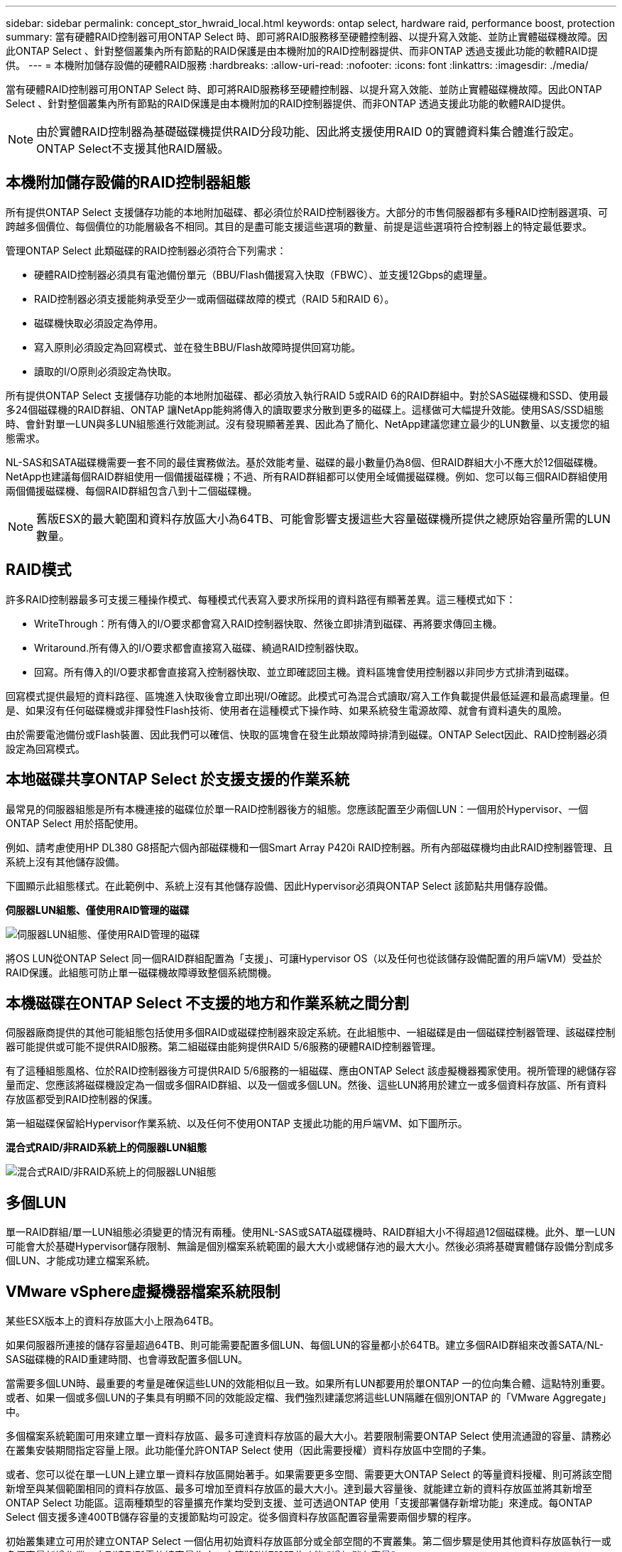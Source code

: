 ---
sidebar: sidebar 
permalink: concept_stor_hwraid_local.html 
keywords: ontap select, hardware raid, performance boost, protection 
summary: 當有硬體RAID控制器可用ONTAP Select 時、即可將RAID服務移至硬體控制器、以提升寫入效能、並防止實體磁碟機故障。因此ONTAP Select 、針對整個叢集內所有節點的RAID保護是由本機附加的RAID控制器提供、而非ONTAP 透過支援此功能的軟體RAID提供。 
---
= 本機附加儲存設備的硬體RAID服務
:hardbreaks:
:allow-uri-read: 
:nofooter: 
:icons: font
:linkattrs: 
:imagesdir: ./media/


[role="lead"]
當有硬體RAID控制器可用ONTAP Select 時、即可將RAID服務移至硬體控制器、以提升寫入效能、並防止實體磁碟機故障。因此ONTAP Select 、針對整個叢集內所有節點的RAID保護是由本機附加的RAID控制器提供、而非ONTAP 透過支援此功能的軟體RAID提供。


NOTE: 由於實體RAID控制器為基礎磁碟機提供RAID分段功能、因此將支援使用RAID 0的實體資料集合體進行設定。ONTAP Select不支援其他RAID層級。



== 本機附加儲存設備的RAID控制器組態

所有提供ONTAP Select 支援儲存功能的本地附加磁碟、都必須位於RAID控制器後方。大部分的市售伺服器都有多種RAID控制器選項、可跨越多個價位、每個價位的功能層級各不相同。其目的是盡可能支援這些選項的數量、前提是這些選項符合控制器上的特定最低要求。

管理ONTAP Select 此類磁碟的RAID控制器必須符合下列需求：

* 硬體RAID控制器必須具有電池備份單元（BBU/Flash備援寫入快取（FBWC）、並支援12Gbps的處理量。
* RAID控制器必須支援能夠承受至少一或兩個磁碟故障的模式（RAID 5和RAID 6）。
* 磁碟機快取必須設定為停用。
* 寫入原則必須設定為回寫模式、並在發生BBU/Flash故障時提供回寫功能。
* 讀取的I/O原則必須設定為快取。


所有提供ONTAP Select 支援儲存功能的本地附加磁碟、都必須放入執行RAID 5或RAID 6的RAID群組中。對於SAS磁碟機和SSD、使用最多24個磁碟機的RAID群組、ONTAP 讓NetApp能夠將傳入的讀取要求分散到更多的磁碟上。這樣做可大幅提升效能。使用SAS/SSD組態時、會針對單一LUN與多LUN組態進行效能測試。沒有發現顯著差異、因此為了簡化、NetApp建議您建立最少的LUN數量、以支援您的組態需求。

NL-SAS和SATA磁碟機需要一套不同的最佳實務做法。基於效能考量、磁碟的最小數量仍為8個、但RAID群組大小不應大於12個磁碟機。NetApp也建議每個RAID群組使用一個備援磁碟機；不過、所有RAID群組都可以使用全域備援磁碟機。例如、您可以每三個RAID群組使用兩個備援磁碟機、每個RAID群組包含八到十二個磁碟機。


NOTE: 舊版ESX的最大範圍和資料存放區大小為64TB、可能會影響支援這些大容量磁碟機所提供之總原始容量所需的LUN數量。



== RAID模式

許多RAID控制器最多可支援三種操作模式、每種模式代表寫入要求所採用的資料路徑有顯著差異。這三種模式如下：

* WriteThrough：所有傳入的I/O要求都會寫入RAID控制器快取、然後立即排清到磁碟、再將要求傳回主機。
* Writaround.所有傳入的I/O要求都會直接寫入磁碟、繞過RAID控制器快取。
* 回寫。所有傳入的I/O要求都會直接寫入控制器快取、並立即確認回主機。資料區塊會使用控制器以非同步方式排清到磁碟。


回寫模式提供最短的資料路徑、區塊進入快取後會立即出現I/O確認。此模式可為混合式讀取/寫入工作負載提供最低延遲和最高處理量。但是、如果沒有任何磁碟機或非揮發性Flash技術、使用者在這種模式下操作時、如果系統發生電源故障、就會有資料遺失的風險。

由於需要電池備份或Flash裝置、因此我們可以確信、快取的區塊會在發生此類故障時排清到磁碟。ONTAP Select因此、RAID控制器必須設定為回寫模式。



== 本地磁碟共享ONTAP Select 於支援支援的作業系統

最常見的伺服器組態是所有本機連接的磁碟位於單一RAID控制器後方的組態。您應該配置至少兩個LUN：一個用於Hypervisor、一個ONTAP Select 用於搭配使用。

例如、請考慮使用HP DL380 G8搭配六個內部磁碟機和一個Smart Array P420i RAID控制器。所有內部磁碟機均由此RAID控制器管理、且系統上沒有其他儲存設備。

下圖顯示此組態樣式。在此範例中、系統上沒有其他儲存設備、因此Hypervisor必須與ONTAP Select 該節點共用儲存設備。

*伺服器LUN組態、僅使用RAID管理的磁碟*

image:ST_08.jpg["伺服器LUN組態、僅使用RAID管理的磁碟"]

將OS LUN從ONTAP Select 同一個RAID群組配置為「支援」、可讓Hypervisor OS（以及任何也從該儲存設備配置的用戶端VM）受益於RAID保護。此組態可防止單一磁碟機故障導致整個系統關機。



== 本機磁碟在ONTAP Select 不支援的地方和作業系統之間分割

伺服器廠商提供的其他可能組態包括使用多個RAID或磁碟控制器來設定系統。在此組態中、一組磁碟是由一個磁碟控制器管理、該磁碟控制器可能提供或可能不提供RAID服務。第二組磁碟由能夠提供RAID 5/6服務的硬體RAID控制器管理。

有了這種組態風格、位於RAID控制器後方可提供RAID 5/6服務的一組磁碟、應由ONTAP Select 該虛擬機器獨家使用。視所管理的總儲存容量而定、您應該將磁碟機設定為一個或多個RAID群組、以及一個或多個LUN。然後、這些LUN將用於建立一或多個資料存放區、所有資料存放區都受到RAID控制器的保護。

第一組磁碟保留給Hypervisor作業系統、以及任何不使用ONTAP 支援此功能的用戶端VM、如下圖所示。

*混合式RAID/非RAID系統上的伺服器LUN組態*

image:ST_09.jpg["混合式RAID/非RAID系統上的伺服器LUN組態"]



== 多個LUN

單一RAID群組/單一LUN組態必須變更的情況有兩種。使用NL-SAS或SATA磁碟機時、RAID群組大小不得超過12個磁碟機。此外、單一LUN可能會大於基礎Hypervisor儲存限制、無論是個別檔案系統範圍的最大大小或總儲存池的最大大小。然後必須將基礎實體儲存設備分割成多個LUN、才能成功建立檔案系統。



== VMware vSphere虛擬機器檔案系統限制

某些ESX版本上的資料存放區大小上限為64TB。

如果伺服器所連接的儲存容量超過64TB、則可能需要配置多個LUN、每個LUN的容量都小於64TB。建立多個RAID群組來改善SATA/NL-SAS磁碟機的RAID重建時間、也會導致配置多個LUN。

當需要多個LUN時、最重要的考量是確保這些LUN的效能相似且一致。如果所有LUN都要用於單ONTAP 一的位向集合體、這點特別重要。或者、如果一個或多個LUN的子集具有明顯不同的效能設定檔、我們強烈建議您將這些LUN隔離在個別ONTAP 的「VMware Aggregate」中。

多個檔案系統範圍可用來建立單一資料存放區、最多可達資料存放區的最大大小。若要限制需要ONTAP Select 使用流通證的容量、請務必在叢集安裝期間指定容量上限。此功能僅允許ONTAP Select 使用（因此需要授權）資料存放區中空間的子集。

或者、您可以從在單一LUN上建立單一資料存放區開始著手。如果需要更多空間、需要更大ONTAP Select 的等量資料授權、則可將該空間新增至與某個範圍相同的資料存放區、最多可增加至資料存放區的最大大小。達到最大容量後、就能建立新的資料存放區並將其新增至ONTAP Select 功能區。這兩種類型的容量擴充作業均受到支援、並可透過ONTAP 使用「支援部署儲存新增功能」來達成。每ONTAP Select 個支援多達400TB儲存容量的支援節點均可設定。從多個資料存放區配置容量需要兩個步驟的程序。

初始叢集建立可用於建立ONTAP Select 一個佔用初始資料存放區部分或全部空間的不實叢集。第二個步驟是使用其他資料存放區執行一或多個容量新增作業、直到達到所需的總容量為止。本節將詳細說明此功能 link:concept_stor_capacity_inc.html["增加儲存容量"]。


NOTE: VMFS負荷非零（請參閱 link:https://kb.vmware.com/s/article/1001618["VMware知識庫1001618"]）、且嘗試使用資料存放區回報為可用的整個空間、導致叢集建立作業期間發生假錯誤。

每個資料存放區中有2%的緩衝區未使用。這個空間不需要容量授權、因為ONTAP Select 它不供人使用。只要未指定容量上限、即可自動計算緩衝區的確切GB數。ONTAP如果指定容量上限、則會先強制執行該大小。如果容量上限大小落在緩衝區大小內、叢集建立就會失敗、並顯示錯誤訊息、指出可用做容量上限的正確最大大小參數：

[listing]
----
“InvalidPoolCapacitySize: Invalid capacity specified for storage pool “ontap-select-storage-pool”, Specified value: 34334204 GB. Available (after leaving 2% overhead space): 30948”
----
VMFS 6同時支援新安裝、也支援做為現有ONTAP 的VMware部署或ONTAP Select VMware VM Storage VMotion作業的目標。

VMware不支援從VMFS 5就地升級至VMFS 6。因此、Storage VMotion是唯一允許任何VM從VMFS 5資料存放區移轉至VMFS 6資料存放區的機制。不過ONTAP Select 、除了ONTAP 從VMFS 5移轉至VMFS 6的特定目的之外、還擴大了對含VMware及VMware部署的Storage VMotion的支援、以涵蓋其他案例。



== 虛擬磁碟ONTAP Select

在其核心、ONTAP Select 透過ONTAP 一或多個儲存資源池配置的一組虛擬磁碟、呈現出一套功能完善的功能。提供一組虛擬磁碟、將其視為實體磁碟、而儲存堆疊的其餘部分則由Hypervisor抽象化。ONTAP下圖更詳細地顯示這種關係、強調實體RAID控制器、Hypervisor和ONTAP Select 不支援的VM之間的關係。

* RAID群組和LUN組態是從伺服器的RAID控制器軟體內部進行。使用VSAN或外部陣列時、不需要此組態。
* 儲存資源池組態是從Hypervisor內部進行。
* 虛擬磁碟是由個別VM所建立和擁有、ONTAP Select 在此範例中、由支援。


*虛擬磁碟對實體磁碟對應*

image:ST_12.jpg["虛擬磁碟對實體磁碟的對應"]



== 虛擬磁碟資源配置

為了提供更精簡的使用者體驗、ONTAP Select 我們的「更新」管理工具ONTAP 「還原部署」會自動從相關的儲存資源池配置虛擬磁碟、並將其附加至ONTAP Select 「更新」VM。這項作業會在初始設定和儲存新增作業期間自動執行。如果ONTAP Select 此節點是HA配對的一部分、則虛擬磁碟會自動指派給本機和鏡射儲存資源池。

將基礎附加儲存設備分割成大小相同的虛擬磁碟、每個磁碟不超過16TB。ONTAP Select如果ONTAP Select 此節點是HA配對的一部分、則每個叢集節點上至少會建立兩個虛擬磁碟、並指派給鏡射Aggregate中要使用的本機叢和鏡射叢。

例如ONTAP Select 、某個對象可以指派31 TB的資料存放區或LUN（部署VM後的剩餘空間、以及系統和根磁碟的資源配置）。然後建立四個~7.75TB虛擬磁碟、並指派給適當ONTAP 的鏡射本機叢和鏡射叢。


NOTE: 將容量新增至ONTAP Select 某個VMware可能會導致不同大小的VMDK。如需詳細資訊、請參閱一節 link:concept_stor_capacity_inc.html["增加儲存容量"]。不同FAS 於VMware系統、不同大小的VMDK可存在於同一個集合體中。在這些VMDK上使用RAID 0等量磁碟區、無論其大小為何、都能充分利用每個VMDK中的所有空間。ONTAP Select



== 虛擬化NVRAM

NetApp FAS 支援系統通常裝有實體NVRAM PCI卡、這是一種高效能卡、內含非揮發性Flash記憶體。此卡可立即ONTAP 認可傳入寫入回用戶端的功能、大幅提升寫入效能。它也可以在稱為「減少需求」的程序中、將修改過的資料區塊排程回較慢的儲存媒體。

一般而言、市售系統並未安裝此類設備。因此、此NVRAM卡的功能已虛擬化、並放入ONTAP Select 了一個分區內的系統啟動磁碟。因此、放置執行個體的系統虛擬磁碟非常重要。這也是為什麼產品需要實體RAID控制器、並針對本機附加儲存組態提供彈性快取。

NVRAM位於自己的VMDK上。將NVRAM拆分成自己的VMDK、ONTAP Select 即可讓VMware使用vNVMe驅動程式與NVRAM VMDK通訊。此外、還需要ONTAP Select 使用與ESX 6.5及更新版本相容的硬體版本13。



== 資料路徑說明：NVRAM和RAID控制器

虛擬化NVRAM系統分割區與RAID控制器之間的互動、最好是在寫入要求進入系統時、透過資料路徑來強調顯示。

傳入ONTAP Select 的寫入要求會以VM的NVRAM分割區為目標。在虛擬化層、此分割區存在ONTAP Select 於一個連接ONTAP Select 到該VMware VM的VMware系統磁碟內。在實體層、這些要求會快取到本機RAID控制器、就像所有針對基礎磁碟的區塊變更一樣。從這裡、寫入作業會確認回傳給主機。

此時、實體區塊會駐留在RAID控制器快取中、等待排清到磁碟。邏輯上、區塊位於NVRAM中、等待將資料移轉至適當的使用者資料磁碟。

由於變更的區塊會自動儲存在RAID控制器的本機快取中、因此傳入的NVRAM分割區寫入作業會自動快取、並定期排清到實體儲存媒體。這不應與定期將NVRAM內容排清回ONTAP 還原至還原資料磁碟的做法相混淆。這兩個事件是不相關的、會在不同的時間和頻率發生。

下圖顯示傳入寫入所需的I/O路徑。它強調實體層（由RAID控制器快取和磁碟表示）與虛擬層（由VM的NVRAM和資料虛擬磁碟表示）之間的差異。


NOTE: 雖然NVRAM VMDK上變更的區塊會快取到本機RAID控制器快取中、但快取並不知道VM結構或其虛擬磁碟。它會將所有變更的區塊儲存在系統上、其中NVRAM只是其中的一部分。如果Hypervisor是從相同的備份磁碟配置、則這包括綁定至Hypervisor的寫入要求。

*傳入寫入ONTAP Select 到Sing VM*

image:ST_13.jpg["傳入寫入ONTAP Select 到不實虛擬機器"]


NOTE: NVRAM磁碟分割區是在自己的VMDK上分隔。VMDK是使用ESX版本6.5或更新版本中提供的vNVME驅動程式來附加。這項變更對於ONTAP Select 使用軟體RAID進行的版本更新來說最重要、因為軟體RAID無法從RAID控制器快取中獲益。

